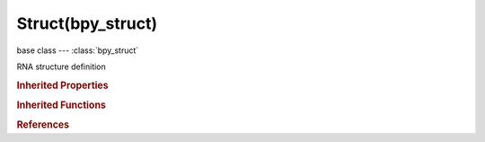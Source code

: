 Struct(bpy_struct)
==================

.. module:: bpy.types

base class --- :class:`bpy_struct`

.. class:: Struct(bpy_struct)

   RNA structure definition

   .. data:: base

      Struct definition this is derived from

      :type: :class:`Struct`, (readonly)

   .. data:: description

      Description of the Struct's purpose

      :type: string, default "", (readonly, never None)

   .. data:: functions

      :type: :class:`bpy_prop_collection` of :class:`Function`, (readonly)

   .. data:: identifier

      Unique name used in the code and scripting

      :type: string, default "", (readonly, never None)

   .. data:: name

      Human readable name

      :type: string, default "", (readonly, never None)

   .. data:: name_property

      Property that gives the name of the struct

      :type: :class:`StringProperty`, (readonly)

   .. data:: nested

      Struct in which this struct is always nested, and to which it logically belongs

      :type: :class:`Struct`, (readonly)

   .. data:: properties

      Properties in the struct

      :type: :class:`bpy_prop_collection` of :class:`Property`, (readonly)

   .. data:: property_tags

      Tags that properties can use to influence behavior

      :type: :class:`bpy_prop_collection` of :class:`EnumPropertyItem`, (readonly)

   .. data:: translation_context

      Translation context of the struct's name

      :type: string, default "", (readonly, never None)

   .. classmethod:: bl_rna_get_subclass(id, default=None)
   
      :arg id: The RNA type identifier.
      :type id: string
      :return: The RNA type or default when not found.
      :rtype: :class:`bpy.types.Struct` subclass


   .. classmethod:: bl_rna_get_subclass_py(id, default=None)
   
      :arg id: The RNA type identifier.
      :type id: string
      :return: The class or default when not found.
      :rtype: type


.. rubric:: Inherited Properties

.. hlist::
   :columns: 2

   * :class:`bpy_struct.id_data`

.. rubric:: Inherited Functions

.. hlist::
   :columns: 2

   * :class:`bpy_struct.as_pointer`
   * :class:`bpy_struct.driver_add`
   * :class:`bpy_struct.driver_remove`
   * :class:`bpy_struct.get`
   * :class:`bpy_struct.is_property_hidden`
   * :class:`bpy_struct.is_property_readonly`
   * :class:`bpy_struct.is_property_set`
   * :class:`bpy_struct.items`
   * :class:`bpy_struct.keyframe_delete`
   * :class:`bpy_struct.keyframe_insert`
   * :class:`bpy_struct.keys`
   * :class:`bpy_struct.path_from_id`
   * :class:`bpy_struct.path_resolve`
   * :class:`bpy_struct.property_unset`
   * :class:`bpy_struct.type_recast`
   * :class:`bpy_struct.values`

.. rubric:: References

.. hlist::
   :columns: 2

   * :class:`BlenderRNA.structs`
   * :class:`CollectionProperty.fixed_type`
   * :class:`NodeSocketInterface.register_properties`
   * :class:`PointerProperty.fixed_type`
   * :class:`Property.srna`
   * :class:`Struct.base`
   * :class:`Struct.nested`


